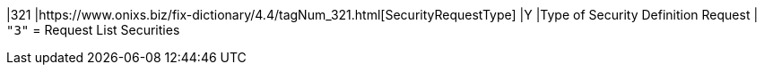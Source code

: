 |321
|https://www.onixs.biz/fix-dictionary/4.4/tagNum_321.html[SecurityRequestType]
|Y
|Type of Security Definition Request
|
`"3"` = Request List Securities
